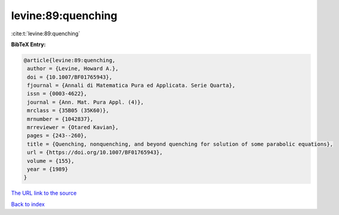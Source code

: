 levine:89:quenching
===================

:cite:t:`levine:89:quenching`

**BibTeX Entry:**

.. code-block:: bibtex

   @article{levine:89:quenching,
    author = {Levine, Howard A.},
    doi = {10.1007/BF01765943},
    fjournal = {Annali di Matematica Pura ed Applicata. Serie Quarta},
    issn = {0003-4622},
    journal = {Ann. Mat. Pura Appl. (4)},
    mrclass = {35B05 (35K60)},
    mrnumber = {1042837},
    mrreviewer = {Otared Kavian},
    pages = {243--260},
    title = {Quenching, nonquenching, and beyond quenching for solution of some parabolic equations},
    url = {https://doi.org/10.1007/BF01765943},
    volume = {155},
    year = {1989}
   }
`The URL link to the source <ttps://doi.org/10.1007/BF01765943}>`_


`Back to index <../By-Cite-Keys.html>`_
